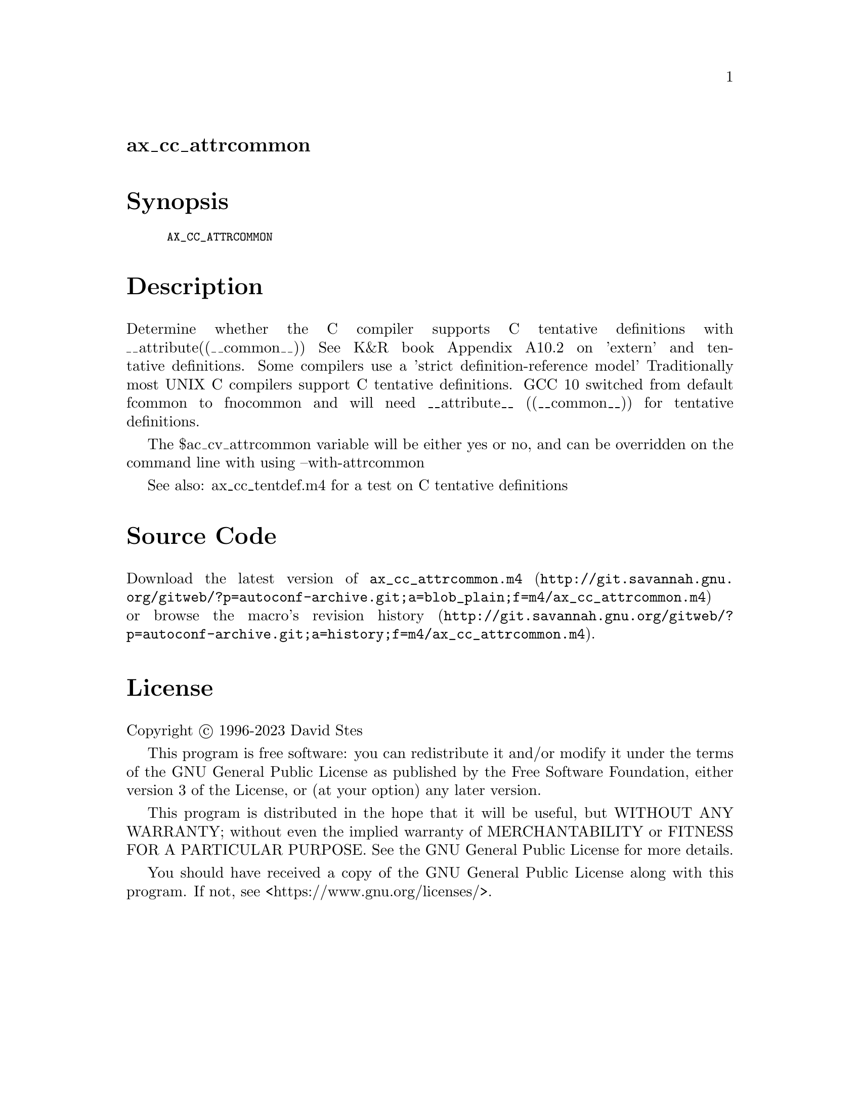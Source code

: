 @node ax_cc_attrcommon
@unnumberedsec ax_cc_attrcommon

@majorheading Synopsis

@smallexample
AX_CC_ATTRCOMMON
@end smallexample

@majorheading Description

Determine whether the C compiler supports C tentative definitions with
__attribute((__common__)) See K&R book Appendix A10.2 on 'extern' and
tentative definitions. Some compilers use a 'strict definition-reference
model' Traditionally most UNIX C compilers support C tentative
definitions. GCC 10 switched from default fcommon to fnocommon and will
need __attribute__ ((__common__)) for tentative definitions.

The $ac_cv_attrcommon variable will be either yes or no, and can be
overridden on the command line with using --with-attrcommon

See also:  ax_cc_tentdef.m4 for a test on C tentative definitions

@majorheading Source Code

Download the
@uref{http://git.savannah.gnu.org/gitweb/?p=autoconf-archive.git;a=blob_plain;f=m4/ax_cc_attrcommon.m4,latest
version of @file{ax_cc_attrcommon.m4}} or browse
@uref{http://git.savannah.gnu.org/gitweb/?p=autoconf-archive.git;a=history;f=m4/ax_cc_attrcommon.m4,the
macro's revision history}.

@majorheading License

@w{Copyright @copyright{} 1996-2023 David Stes}

This program is free software: you can redistribute it and/or modify it
under the terms of the GNU General Public License as published by the
Free Software Foundation, either version 3 of the License, or (at your
option) any later version.

This program is distributed in the hope that it will be useful, but
WITHOUT ANY WARRANTY; without even the implied warranty of
MERCHANTABILITY or FITNESS FOR A PARTICULAR PURPOSE. See the GNU General
Public License for more details.

You should have received a copy of the GNU General Public License along
with this program. If not, see <https://www.gnu.org/licenses/>.

